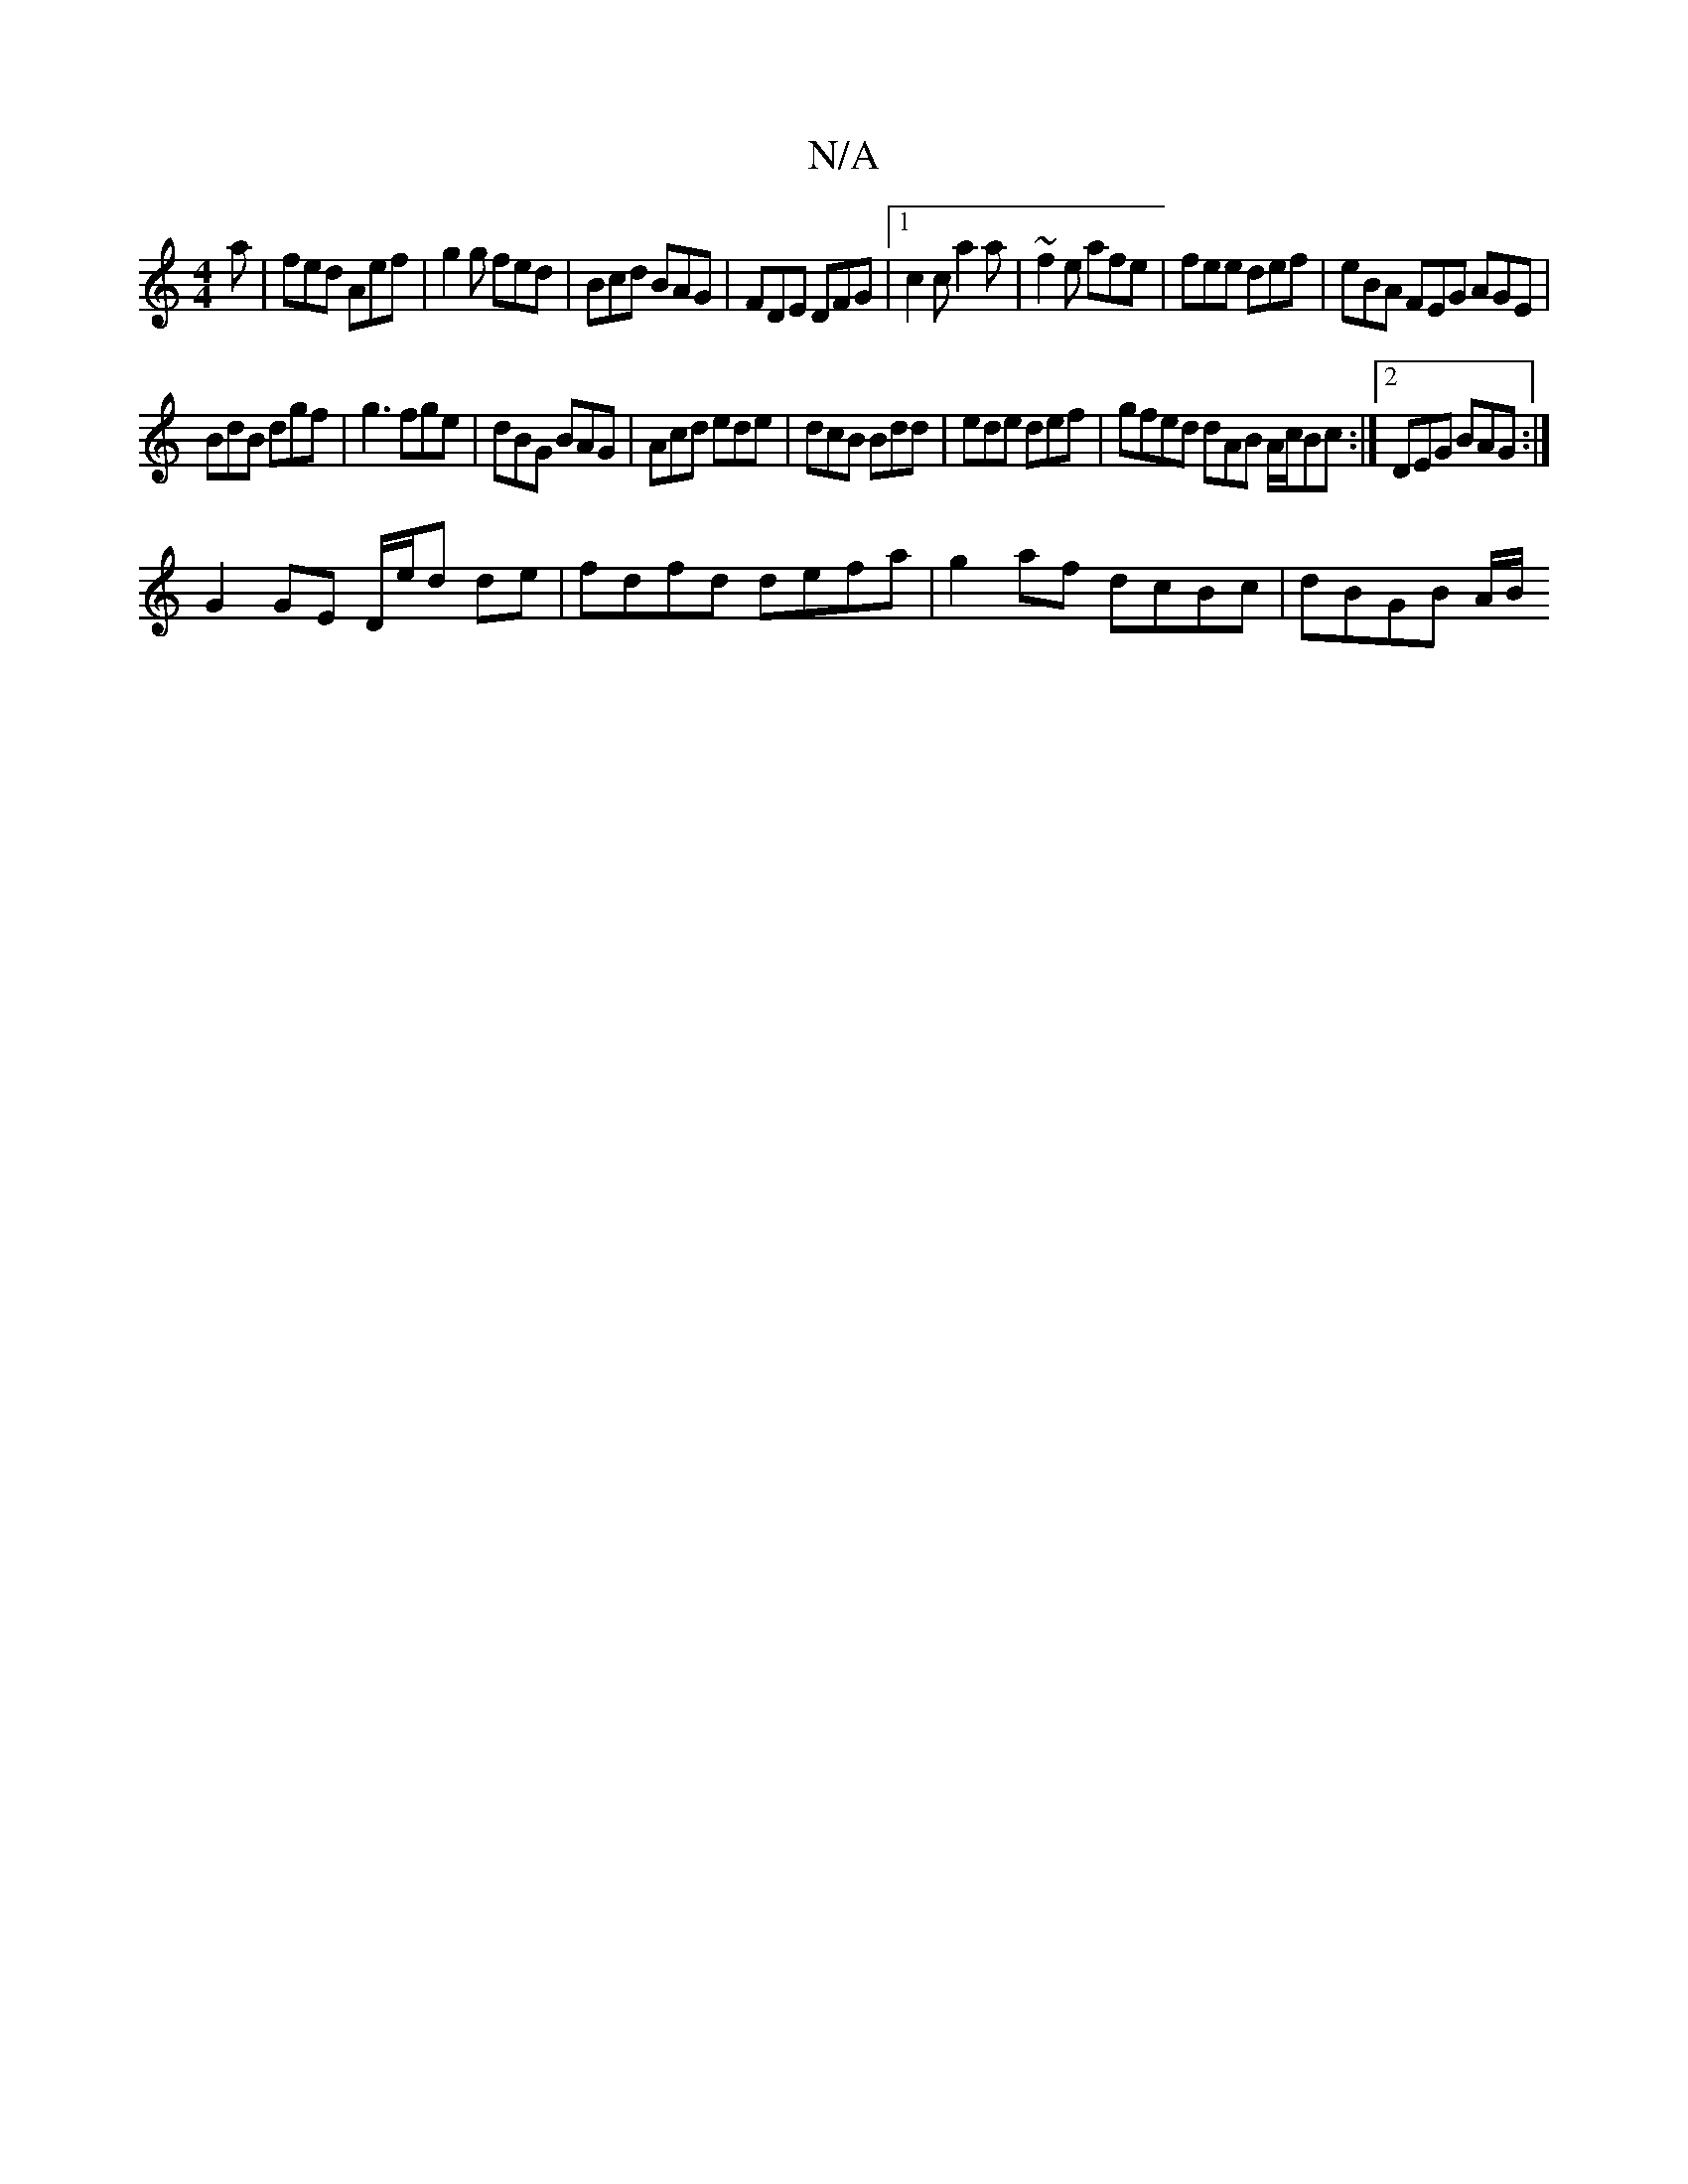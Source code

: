 X:1
T:N/A
M:4/4
R:N/A
K:Cmajor
a|fed Aef|g2g fed|Bcd BAG| FDE DFG |1 c2 c a2a | ~f2e afe|fee def|eBA FEG AGE|
BdB dgf|g3 fge|dBG BAG|Acd ede|dcB Bdd|ede def|gfed dAB A/c/Bc:|2 DEG BAG :|
G2 GE D/e/d de|fdfd defa|g2af dcBc|dBGB A/B/